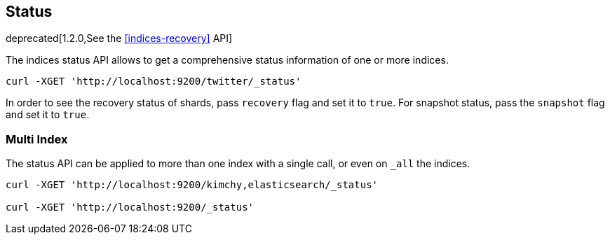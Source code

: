 [[indices-status]]
== Status

deprecated[1.2.0,See the <<indices-recovery>> API]

The indices status API allows to get a comprehensive status information
of one or more indices.

[source,js]
--------------------------------------------------
curl -XGET 'http://localhost:9200/twitter/_status'
--------------------------------------------------

In order to see the recovery status of shards, pass `recovery` flag and
set it to `true`. For snapshot status, pass the `snapshot` flag and set
it to `true`.

[float]
=== Multi Index

The status API can be applied to more than one index with a single call,
or even on `_all` the indices.

[source,js]
--------------------------------------------------
curl -XGET 'http://localhost:9200/kimchy,elasticsearch/_status'

curl -XGET 'http://localhost:9200/_status'
--------------------------------------------------
